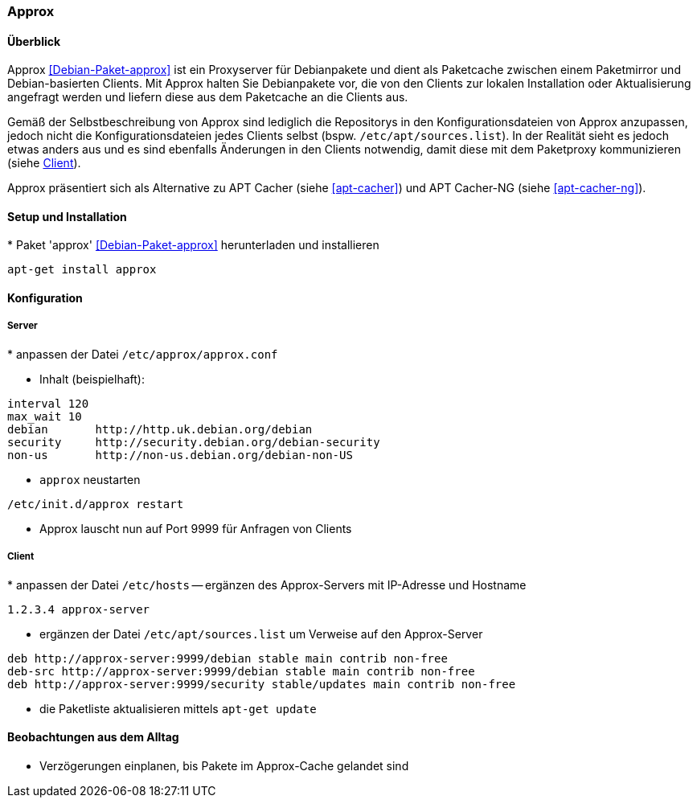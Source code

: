 // Datei: ./praxis/apt-cache/approx.adoc

// Baustelle: Notizen

[[approx]]

=== Approx ===

==== Überblick ====

// Stichworte für den Index
(((APT-Cache)))
(((Debianpaket, approx)))
(((Paketcache)))
(((Paketproxy, approx)))

Approx <<Debian-Paket-approx>> ist ein Proxyserver für Debianpakete und
dient als Paketcache zwischen einem Paketmirror und Debian-basierten
Clients. Mit Approx halten Sie Debianpakete vor, die von den Clients zur
lokalen Installation oder Aktualisierung angefragt werden und liefern
diese aus dem Paketcache an die Clients aus.

Gemäß der Selbstbeschreibung von Approx sind lediglich die Repositorys
in den Konfigurationsdateien von Approx anzupassen, jedoch nicht die
Konfigurationsdateien jedes Clients selbst (bspw.
`/etc/apt/sources.list`). In der Realität sieht es jedoch etwas anders 
aus und es sind ebenfalls Änderungen in den Clients notwendig, damit 
diese mit dem Paketproxy kommunizieren (siehe 
<<approx-Konfiguration-Client>>).

Approx präsentiert sich als Alternative zu APT Cacher (siehe
<<apt-cacher>>) und APT Cacher-NG (siehe <<apt-cacher-ng>>).

[[approx-Setup]]
==== Setup und Installation ====

// Stichworte für den Index
(((Approx, Installation)))
* Paket 'approx' <<Debian-Paket-approx>> herunterladen und installieren

----
apt-get install approx
----

[[approx-Konfiguration]]
==== Konfiguration ====

[[approx-Konfiguration-Server]]
===== Server =====

// Stichworte für den Index
(((Approx, /etc/approx/approx.conf)))
(((Approx, Serverkonfiguration)))
* anpassen der Datei `/etc/approx/approx.conf`

* Inhalt (beispielhaft):

----
interval 120
max_wait 10
debian       http://http.uk.debian.org/debian
security     http://security.debian.org/debian-security
non-us       http://non-us.debian.org/debian-non-US
----

* `approx` neustarten

----
/etc/init.d/approx restart
----

* Approx lauscht nun auf Port 9999 für Anfragen von Clients

[[approx-Konfiguration-Client]]
===== Client =====

// Stichworte für den Index
(((Approx, Clientkonfiguration)))
* anpassen der Datei `/etc/hosts` -- ergänzen des Approx-Servers mit
IP-Adresse und Hostname

----
1.2.3.4 approx-server
----

* ergänzen der Datei `/etc/apt/sources.list` um Verweise auf den
Approx-Server

----
deb http://approx-server:9999/debian stable main contrib non-free
deb-src http://approx-server:9999/debian stable main contrib non-free
deb http://approx-server:9999/security stable/updates main contrib non-free
----

* die Paketliste aktualisieren mittels `apt-get update`

==== Beobachtungen aus dem Alltag ====

* Verzögerungen einplanen, bis Pakete im Approx-Cache gelandet sind


// Datei (Ende): ./praxis/apt-cache/approx.adoc
